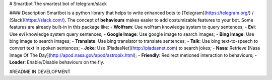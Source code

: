 # Smartbot
The smartest bot of telegram/slack


#### Description
Smartbot is a python library that helps to write enhanced bots to [Telegram](https://telegram.org/) / [Slack](https://slack.com/).
The concept of **behaviours** makes easier to add costumizable features to your bot. Some features are already built-in in this package like:
- **Wolfram**: Use wolfram knowledge system to query sentences; 
- **Evi**: Use evi knowledge system query sentences;
- **Google Image**: Use google image to search images;
- **Bing Image**: Use bing image to search images;
- **Translate**: Use bing translator to translate sentences;
- **Talk**: Use bing text-to-speech to convert text in spoken sentences;
- **Joke**: Use [PiadasNet](http://piadasnet.com) to search jokes;
- **Nasa**: Retrieve [Nasa Image Of The Day](http://apod.nasa.gov/apod/astropix.html);
- **Friendly**: Redirect metioned interaction to behaviours;
- **Loader**: Enable/Disable behaviours on the fly.


#README IN DEVELOPMENT



